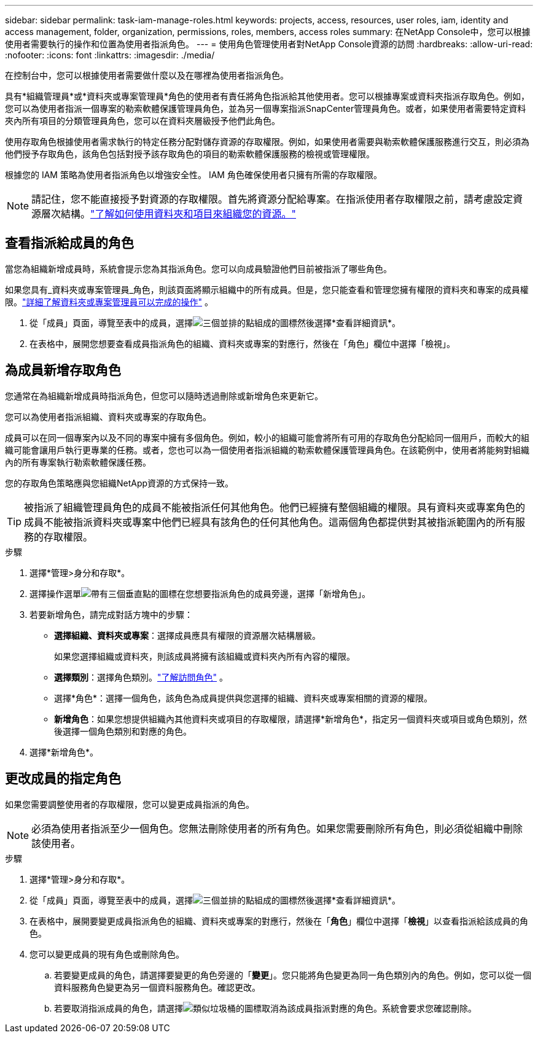 ---
sidebar: sidebar 
permalink: task-iam-manage-roles.html 
keywords: projects, access, resources, user roles, iam, identity and access management, folder, organization, permissions, roles, members, access roles 
summary: 在NetApp Console中，您可以根據使用者需要執行的操作和位置為使用者指派角色。 
---
= 使用角色管理使用者對NetApp Console資源的訪問
:hardbreaks:
:allow-uri-read: 
:nofooter: 
:icons: font
:linkattrs: 
:imagesdir: ./media/


[role="lead"]
在控制台中，您可以根據使用者需要做什麼以及在哪裡為使用者指派角色。

具有*組織管理員*或*資料夾或專案管理員*角色的使用者有責任將角色指派給其他使用者。您可以根據專案或資料夾指派存取角色。例如，您可以為使用者指派一個專案的勒索軟體保護管理員角色，並為另一個專案指派SnapCenter管理員角色。或者，如果使用者需要特定資料夾內所有項目的分類管理員角色，您可以在資料夾層級授予他們此角色。

使用存取角色根據使用者需求執行的特定任務分配對儲存資源的存取權限。例如，如果使用者需要與勒索軟體保護服務進行交互，則必須為他們授予存取角色，該角色包括對授予該存取角色的項目的勒索軟體保護服務的檢視或管理權限。

根據您的 IAM 策略為使用者指派角色以增強安全性。  IAM 角色確保使用者只擁有所需的存取權限。


NOTE: 請記住，您不能直接授予對資源的存取權限。首先將資源分配給專案。在指派使用者存取權限之前，請考慮設定資源層次結構。link:task-iam-manage-folders-projects.html["了解如何使用資料夾和項目來組織您的資源。"]



== 查看指派給成員的角色

當您為組織新增成員時，系統會提示您為其指派角色。您可以向成員驗證他們目前被指派了哪些角色。

如果您具有_資料夾或專案管理員_角色，則該頁面將顯示組織中的所有成員。但是，您只能查看和管理您擁有權限的資料夾和專案的成員權限。link:reference-iam-predefined-roles.html["詳細了解資料夾或專案管理員可以完成的操作"] 。

. 從「成員」頁面，導覽至表中的成員，選擇image:icon-action.png["三個並排的點組成的圖標"]然後選擇*查看詳細資訊*。
. 在表格中，展開您想要查看成員指派角色的組織、資料夾或專案的對應行，然後在「角色」欄位中選擇「檢視」。




== 為成員新增存取角色

您通常在為組織新增成員時指派角色，但您可以隨時透過刪除或新增角色來更新它。

您可以為使用者指派組織、資料夾或專案的存取角色。

成員可以在同一個專案內以及不同的專案中擁有多個角色。例如，較小的組織可能會將所有可用的存取角色分配給同一個用戶，而較大的組織可能會讓用戶執行更專業的任務。或者，您也可以為一個使用者指派組織的勒索軟體保護管理員角色。在該範例中，使用者將能夠對組織內的所有專案執行勒索軟體保護任務。

您的存取角色策略應與您組織NetApp資源的方式保持一致。


TIP: 被指派了組織管理員角色的成員不能被指派任何其他角色。他們已經擁有整個組織的權限。具有資料夾或專案角色的成員不能被指派資料夾或專案中他們已經具有該角色的任何其他角色。這兩個角色都提供對其被指派範圍內的所有服務的存取權限。

.步驟
. 選擇*管理>身分和存取*。
. 選擇操作選單image:icon-action.png["帶有三個垂直點的圖標"]在您想要指派角色的成員旁邊，選擇「新增角色」。
. 若要新增角色，請完成對話方塊中的步驟：
+
** *選擇組織、資料夾或專案*：選擇成員應具有權限的資源層次結構層級。
+
如果您選擇組織或資料夾，則該成員將擁有該組織或資料夾內所有內容的權限。

** *選擇類別*：選擇角色類別。link:reference-iam-predefined-roles.html["了解訪問角色"^] 。
** 選擇*角色*：選擇一個角色，該角色為成員提供與您選擇的組織、資料夾或專案相關的資源的權限。
** *新增角色*：如果您想提供組織內其他資料夾或項目的存取權限，請選擇*新增角色*，指定另一個資料夾或項目或角色類別，然後選擇一個角色類別和對應的角色。


. 選擇*新增角色*。




== 更改成員的指定角色

如果您需要調整使用者的存取權限，您可以變更成員指派的角色。


NOTE: 必須為使用者指派至少一個角色。您無法刪除使用者的所有角色。如果您需要刪除所有角色，則必須從組織中刪除該使用者。

.步驟
. 選擇*管理>身分和存取*。
. 從「成員」頁面，導覽至表中的成員，選擇image:icon-action.png["三個並排的點組成的圖標"]然後選擇*查看詳細資訊*。
. 在表格中，展開要變更成員指派角色的組織、資料夾或專案的對應行，然後在「*角色*」欄位中選擇「*檢視*」以查看指派給該成員的角色。
. 您可以變更成員的現有角色或刪除角色。
+
.. 若要變更成員的角色，請選擇要變更的角色旁邊的「*變更*」。您只能將角色變更為同一角色類別內的角色。例如，您可以從一個資料服務角色變更為另一個資料服務角色。確認更改。
.. 若要取消指派成員的角色，請選擇image:icon-delete.png["類似垃圾桶的圖標"]取消為該成員指派對應的角色。系統會要求您確認刪除。



